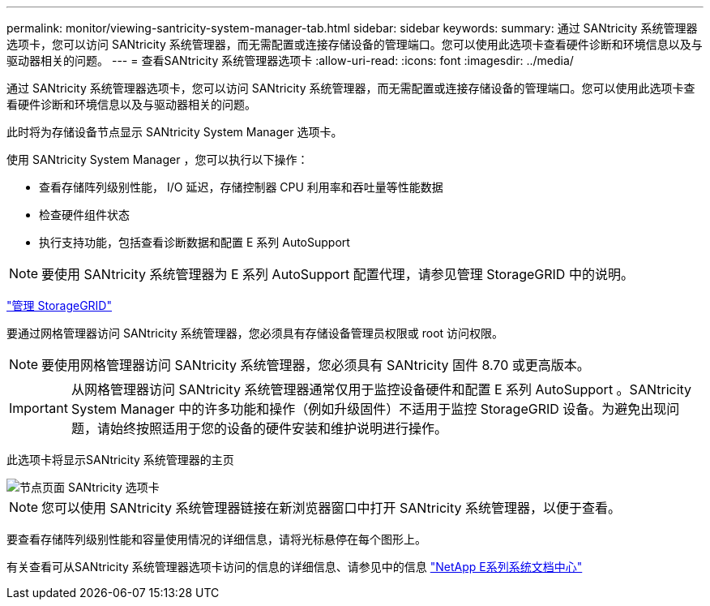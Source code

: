 ---
permalink: monitor/viewing-santricity-system-manager-tab.html 
sidebar: sidebar 
keywords:  
summary: 通过 SANtricity 系统管理器选项卡，您可以访问 SANtricity 系统管理器，而无需配置或连接存储设备的管理端口。您可以使用此选项卡查看硬件诊断和环境信息以及与驱动器相关的问题。 
---
= 查看SANtricity 系统管理器选项卡
:allow-uri-read: 
:icons: font
:imagesdir: ../media/


[role="lead"]
通过 SANtricity 系统管理器选项卡，您可以访问 SANtricity 系统管理器，而无需配置或连接存储设备的管理端口。您可以使用此选项卡查看硬件诊断和环境信息以及与驱动器相关的问题。

此时将为存储设备节点显示 SANtricity System Manager 选项卡。

使用 SANtricity System Manager ，您可以执行以下操作：

* 查看存储阵列级别性能， I/O 延迟，存储控制器 CPU 利用率和吞吐量等性能数据
* 检查硬件组件状态
* 执行支持功能，包括查看诊断数据和配置 E 系列 AutoSupport



NOTE: 要使用 SANtricity 系统管理器为 E 系列 AutoSupport 配置代理，请参见管理 StorageGRID 中的说明。

link:../admin/index.html["管理 StorageGRID"]

要通过网格管理器访问 SANtricity 系统管理器，您必须具有存储设备管理员权限或 root 访问权限。


NOTE: 要使用网格管理器访问 SANtricity 系统管理器，您必须具有 SANtricity 固件 8.70 或更高版本。


IMPORTANT: 从网格管理器访问 SANtricity 系统管理器通常仅用于监控设备硬件和配置 E 系列 AutoSupport 。SANtricity System Manager 中的许多功能和操作（例如升级固件）不适用于监控 StorageGRID 设备。为避免出现问题，请始终按照适用于您的设备的硬件安装和维护说明进行操作。

此选项卡将显示SANtricity 系统管理器的主页

image::../media/nodes_page_santricity_tab.png[节点页面 SANtricity 选项卡]


NOTE: 您可以使用 SANtricity 系统管理器链接在新浏览器窗口中打开 SANtricity 系统管理器，以便于查看。

要查看存储阵列级别性能和容量使用情况的详细信息，请将光标悬停在每个图形上。

有关查看可从SANtricity 系统管理器选项卡访问的信息的详细信息、请参见中的信息 http://mysupport.netapp.com/info/web/ECMP1658252.html["NetApp E系列系统文档中心"]
